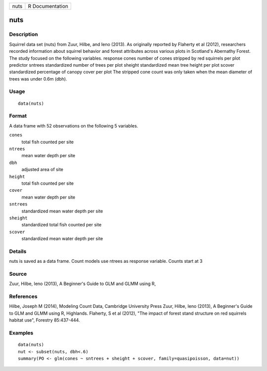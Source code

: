 +--------+-------------------+
| nuts   | R Documentation   |
+--------+-------------------+

nuts
----

Description
~~~~~~~~~~~

Squirrel data set (nuts) from Zuur, Hilbe, and Ieno (2013). As
originally reported by Flaherty et al (2012), researchers recorded
information about squirrel behavior and forest attributes across various
plots in Scotland's Abernathy Forest. The study focused on the following
variables. response cones number of cones stripped by red squirrels per
plot predictor sntrees standardized number of trees per plot sheight
standardized mean tree height per plot scover standardized percentage of
canopy cover per plot The stripped cone count was only taken when the
mean diameter of trees was under 0.6m (dbh).

Usage
~~~~~

::

    data(nuts)

Format
~~~~~~

A data frame with 52 observations on the following 5 variables.

``cones``
    total fish counted per site

``ntrees``
    mean water depth per site

``dbh``
    adjusted area of site

``height``
    total fish counted per site

``cover``
    mean water depth per site

``sntrees``
    standardized mean water depth per site

``sheight``
    standardized total fish counted per site

``scover``
    standardized mean water depth per site

Details
~~~~~~~

nuts is saved as a data frame. Count models use ntrees as response
variable. Counts start at 3

Source
~~~~~~

Zuur, Hilbe, Ieno (2013), A Beginner's Guide to GLM and GLMM using R,

References
~~~~~~~~~~

Hilbe, Joseph M (2014), Modeling Count Data, Cambridge University Press
Zuur, Hilbe, Ieno (2013), A Beginner's Guide to GLM and GLMM using R,
Highlands. Flaherty, S et al (2012), "The impact of forest stand
structure on red squirrels habitat use", Forestry 85:437-444.

Examples
~~~~~~~~

::

    data(nuts)
    nut <- subset(nuts, dbh<.6)
    summary(PO <- glm(cones ~ sntrees + sheight + scover, family=quasipoisson, data=nut))

